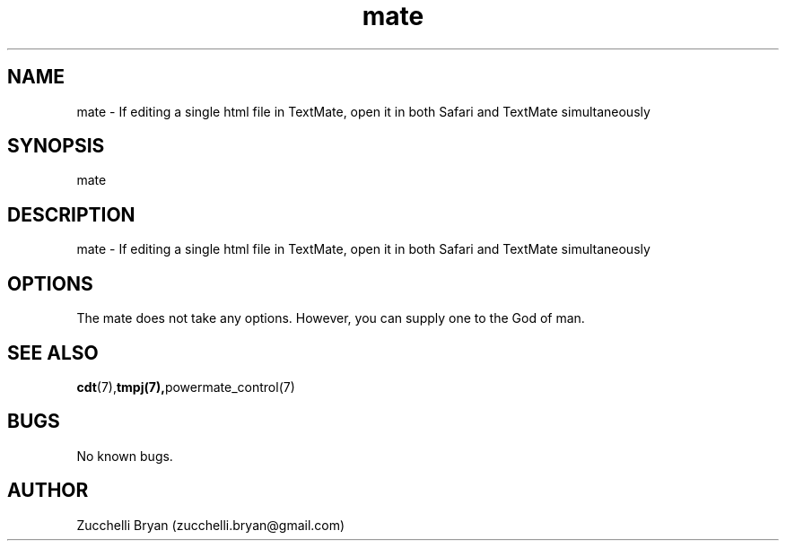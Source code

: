 .\" Manpage for mate.
.\" Contact bryan.zucchellik@gmail.com to correct errors or typos.
.TH mate 7 "06 Feb 2020" "ZaemonSH MacOS" "MacOS ZaemonSH customization"
.SH NAME
mate \- If editing a single html file in TextMate, open it in both Safari and TextMate simultaneously
.SH SYNOPSIS
mate
.SH DESCRIPTION
mate \- If editing a single html file in TextMate, open it in both Safari and TextMate simultaneously
.SH OPTIONS
The mate does not take any options.
However, you can supply one to the God of man.
.SH SEE ALSO
.BR cdt (7), tmpj(7), powermate_control(7)
.SH BUGS
No known bugs.
.SH AUTHOR
Zucchelli Bryan (zucchelli.bryan@gmail.com)
